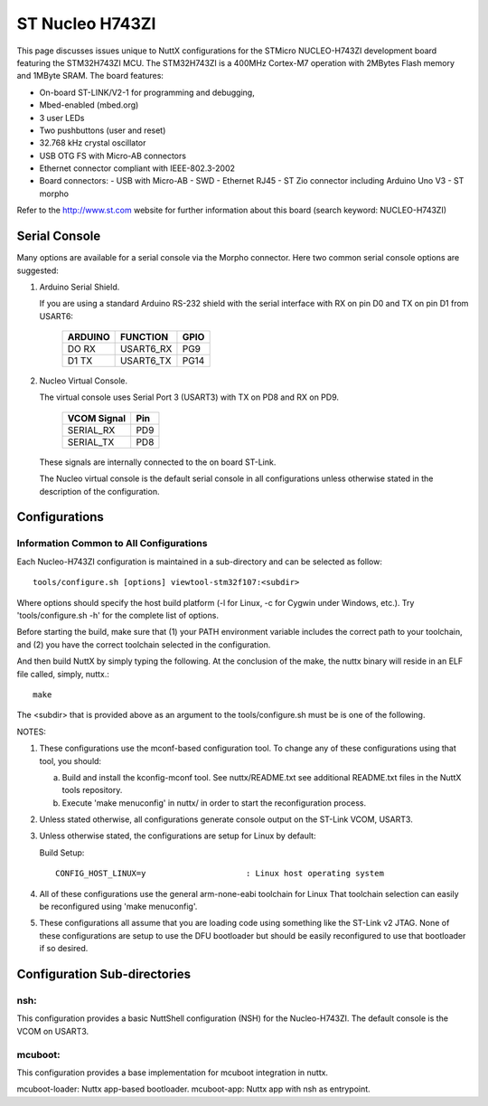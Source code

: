 ================
ST Nucleo H743ZI
================

.. tags:: chip:stm32, chip:stm32h7, chip:stm32h743

This page discusses issues unique to NuttX configurations for the
STMicro NUCLEO-H743ZI development board featuring the STM32H743ZI
MCU. The STM32H743ZI is a 400MHz Cortex-M7 operation with 2MBytes Flash
memory and 1MByte SRAM. The board features:

- On-board ST-LINK/V2-1 for programming and debugging,
- Mbed-enabled (mbed.org)
- 3 user LEDs
- Two pushbuttons (user and reset)
- 32.768 kHz crystal oscillator
- USB OTG FS with Micro-AB connectors
- Ethernet connector compliant with IEEE-802.3-2002
- Board connectors:
  - USB with Micro-AB
  - SWD
  - Ethernet RJ45
  - ST Zio connector including Arduino Uno V3
  - ST morpho

Refer to the http://www.st.com website for further information about this
board (search keyword: NUCLEO-H743ZI)

Serial Console
==============

Many options are available for a serial console via the Morpho connector.
Here two common serial console options are suggested:

1. Arduino Serial Shield.

   If you are using a standard Arduino RS-232 shield with the serial
   interface with RX on pin D0 and TX on pin D1 from USART6:

      ======== ========= =====
      ARDUINO  FUNCTION  GPIO
      ======== ========= =====
      DO RX    USART6_RX PG9
      D1 TX    USART6_TX PG14
      ======== ========= =====

2. Nucleo Virtual Console.

   The virtual console uses Serial Port 3 (USART3) with TX on PD8 and RX on
   PD9.

      ================= ===
      VCOM Signal       Pin
      ================= ===
      SERIAL_RX         PD9
      SERIAL_TX         PD8
      ================= ===

   These signals are internally connected to the on board ST-Link.

   The Nucleo virtual console is the default serial console in all
   configurations unless otherwise stated in the description of the
   configuration.

Configurations
==============

Information Common to All Configurations
----------------------------------------

Each Nucleo-H743ZI configuration is maintained in a sub-directory and
can be selected as follow::

    tools/configure.sh [options] viewtool-stm32f107:<subdir>

Where options should specify the host build platform (-l for Linux, -c for
Cygwin under Windows, etc.).  Try 'tools/configure.sh -h' for the complete
list of options.

Before starting the build, make sure that (1) your PATH environment variable
includes the correct path to your toolchain, and (2) you have the correct
toolchain selected in the configuration.

And then build NuttX by simply typing the following.  At the conclusion of
the make, the nuttx binary will reside in an ELF file called, simply, nuttx.::

    make

The <subdir> that is provided above as an argument to the tools/configure.sh
must be is one of the following.

NOTES:

1. These configurations use the mconf-based configuration tool.  To
   change any of these configurations using that tool, you should:

   a. Build and install the kconfig-mconf tool.  See nuttx/README.txt
      see additional README.txt files in the NuttX tools repository.

   b. Execute 'make menuconfig' in nuttx/ in order to start the
      reconfiguration process.

2. Unless stated otherwise, all configurations generate console
   output on the ST-Link VCOM, USART3.

3. Unless otherwise stated, the configurations are setup for Linux by
   default:

   Build Setup::

     CONFIG_HOST_LINUX=y                     : Linux host operating system

4. All of these configurations use the general arm-none-eabi toolchain for
   Linux  That toolchain selection can easily be reconfigured using 'make
   menuconfig'.

5. These configurations all assume that you are loading code using
   something like the ST-Link v2 JTAG.  None of these configurations are
   setup to use the DFU bootloader but should be easily reconfigured to
   use that bootloader if so desired.

Configuration Sub-directories
=============================

nsh:
----

This configuration provides a basic NuttShell configuration (NSH)
for the Nucleo-H743ZI.  The default console is the VCOM on USART3.

mcuboot:
--------

This configuration provides a base implementation for mcuboot integration
in nuttx.

mcuboot-loader: Nuttx app-based bootloader.
mcuboot-app: Nuttx app with nsh as entrypoint.
